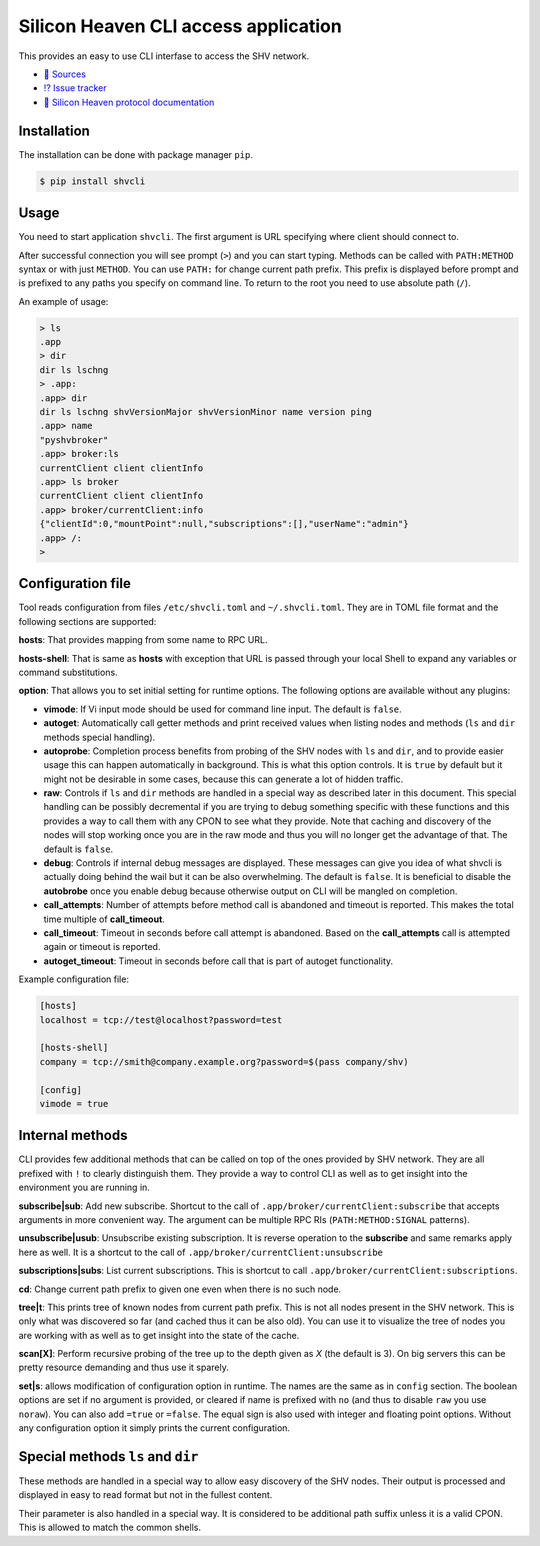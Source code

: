 =====================================
Silicon Heaven CLI access application
=====================================
.. image:: https://gitlab.com/silicon-heaven/shvcli/-/raw/master/logo.svg
   :align: right
   :height: 128px

This provides an easy to use CLI interfase to access the SHV network.

* `📃 Sources <https://gitlab.com/silicon-heaven/shvcli>`__
* `⁉️ Issue tracker <https://gitlab.com/silicon-heaven/shvcli/-/issues>`__
* `📕 Silicon Heaven protocol documentation <https://silicon-heaven.github.io/shv-doc/>`__


Installation
------------

The installation can be done with package manager ``pip``.

.. code-block:: console

   $ pip install shvcli


Usage
-----

You need to start application ``shvcli``. The first argument is URL specifying
where client should connect to.

After successful connection you will see prompt (``>``) and you can start typing.
Methods can be called with ``PATH:METHOD`` syntax or with just ``METHOD``. You can
use ``PATH:`` for change current path prefix. This prefix is displayed before
prompt and is prefixed to any paths you specify on command line. To return to
the root you need to use absolute path (``/``).

An example of usage:

.. code-block:: console

   > ls
   .app
   > dir
   dir ls lschng
   > .app:
   .app> dir
   dir ls lschng shvVersionMajor shvVersionMinor name version ping
   .app> name
   "pyshvbroker"
   .app> broker:ls
   currentClient client clientInfo
   .app> ls broker
   currentClient client clientInfo
   .app> broker/currentClient:info
   {"clientId":0,"mountPoint":null,"subscriptions":[],"userName":"admin"}
   .app> /:
   >


Configuration file
------------------

Tool reads configuration from files ``/etc/shvcli.toml`` and ``~/.shvcli.toml``.
They are in TOML file format and the following sections are supported:

**hosts**: That provides mapping from some name to RPC URL.

**hosts-shell**: That is same as **hosts** with exception that URL is passed
through your local Shell to expand any variables or command substitutions.

**option**: That allows you to set initial setting for runtime options. The
following options are available without any plugins:

* **vimode**: If Vi input mode should be used for command line input. The
  default is ``false``.
* **autoget**: Automatically call getter methods and print received values when
  listing nodes and methods (``ls`` and ``dir`` methods special handling).
* **autoprobe**: Completion process benefits from probing of the SHV nodes with
  ``ls`` and ``dir``, and to provide easier usage this can happen automatically
  in background. This is what this option controls. It is ``true`` by default
  but it might not be desirable in some cases, because this can generate a lot
  of hidden traffic.
* **raw**: Controls if ``ls`` and ``dir`` methods are handled in a special way
  as described later in this document. This special handling can be possibly
  decremental if you are trying to debug something specific with these functions
  and this provides a way to call them with any CPON to see what they provide.
  Note that caching and discovery of the nodes will stop working once you are in
  the raw mode and thus you will no longer get the advantage of that. The
  default is ``false``.
* **debug**: Controls if internal debug messages are displayed. These messages
  can give you idea of what shvcli is actually doing behind the wail but it can
  be also overwhelming. The default is ``false``. It is beneficial to disable
  the **autobrobe** once you enable debug because otherwise output on CLI will
  be mangled on completion.
* **call_attempts**: Number of attempts before method call is abandoned and
  timeout is reported. This makes the total time multiple of **call_timeout**.
* **call_timeout**: Timeout in seconds before call attempt is abandoned. Based
  on the **call_attempts** call is attempted again or timeout is reported.
* **autoget_timeout**: Timeout in seconds before call that is part of autoget
  functionality.

Example configuration file:

.. code-block:: ini

   [hosts]
   localhost = tcp://test@localhost?password=test

   [hosts-shell]
   company = tcp://smith@company.example.org?password=$(pass company/shv)

   [config]
   vimode = true


Internal methods
----------------

CLI provides few additional methods that can be called on top of the ones
provided by SHV network. They are all prefixed with ``!`` to clearly distinguish
them. They provide a way to control CLI as well as to get insight into the
environment you are running in.

**subscribe|sub**: Add new subscribe. Shortcut to the call of
``.app/broker/currentClient:subscribe`` that accepts arguments in more convenient
way. The argument can be multiple RPC RIs (``PATH:METHOD:SIGNAL`` patterns).

**unsubscribe|usub**: Unsubscribe existing subscription. It is reverse operation
to the **subscribe** and same remarks apply here as well. It is a shortcut to
the call of ``.app/broker/currentClient:unsubscribe``

**subscriptions|subs**: List current subscriptions. This is shortcut to call
``.app/broker/currentClient:subscriptions``.

**cd**: Change current path prefix to given one even when there is no such node.

**tree|t**: This prints tree of known nodes from current path prefix. This is
not all nodes present in the SHV network. This is only what was discovered so
far (and cached thus it can be also old). You can use it to visualize the tree
of nodes you are working with as well as to get insight into the state of the
cache.

**scan[X]**: Perform recursive probing of the tree up to the depth given as `X`
(the default is 3). On big servers this can be pretty resource demanding and
thus use it sparely.

**set|s**: allows modification of configuration option in runtime.  The names
are the same as in ``config`` section. The boolean options  are set if no
argument is provided, or cleared if name is prefixed with ``no`` (and thus to
disable ``raw`` you use ``noraw``). You can also add ``=true`` or ``=false``.
The equal sign is also used with integer and floating point options. Without any
configuration option it simply prints the current configuration.


Special methods ``ls`` and ``dir``
----------------------------------

These methods are handled in a special way to allow easy discovery of the SHV
nodes. Their output is processed and displayed in easy to read format but not in
the fullest content.

Their parameter is also handled in a special way. It is considered to be
additional path suffix unless it is a valid CPON. This is allowed to match the
common shells.
